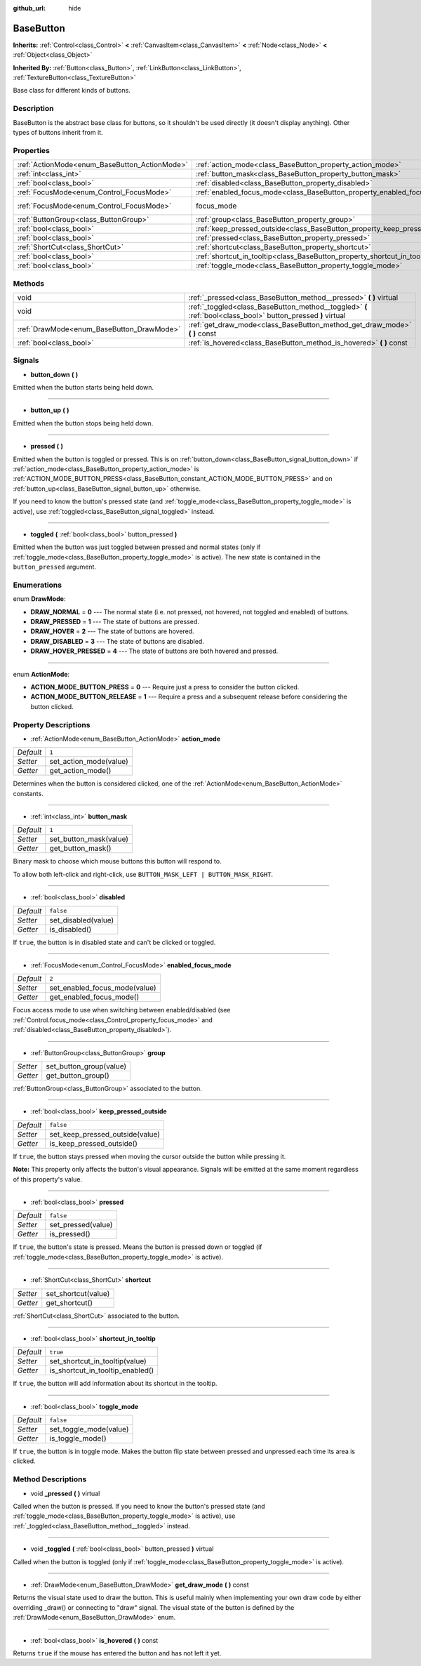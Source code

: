 :github_url: hide

.. Generated automatically by doc/tools/makerst.py in Godot's source tree.
.. DO NOT EDIT THIS FILE, but the BaseButton.xml source instead.
.. The source is found in doc/classes or modules/<name>/doc_classes.

.. _class_BaseButton:

BaseButton
==========

**Inherits:** :ref:`Control<class_Control>` **<** :ref:`CanvasItem<class_CanvasItem>` **<** :ref:`Node<class_Node>` **<** :ref:`Object<class_Object>`

**Inherited By:** :ref:`Button<class_Button>`, :ref:`LinkButton<class_LinkButton>`, :ref:`TextureButton<class_TextureButton>`

Base class for different kinds of buttons.

Description
-----------

BaseButton is the abstract base class for buttons, so it shouldn't be used directly (it doesn't display anything). Other types of buttons inherit from it.

Properties
----------

+-----------------------------------------------+-----------------------------------------------------------------------------+---------------------------+
| :ref:`ActionMode<enum_BaseButton_ActionMode>` | :ref:`action_mode<class_BaseButton_property_action_mode>`                   | ``1``                     |
+-----------------------------------------------+-----------------------------------------------------------------------------+---------------------------+
| :ref:`int<class_int>`                         | :ref:`button_mask<class_BaseButton_property_button_mask>`                   | ``1``                     |
+-----------------------------------------------+-----------------------------------------------------------------------------+---------------------------+
| :ref:`bool<class_bool>`                       | :ref:`disabled<class_BaseButton_property_disabled>`                         | ``false``                 |
+-----------------------------------------------+-----------------------------------------------------------------------------+---------------------------+
| :ref:`FocusMode<enum_Control_FocusMode>`      | :ref:`enabled_focus_mode<class_BaseButton_property_enabled_focus_mode>`     | ``2``                     |
+-----------------------------------------------+-----------------------------------------------------------------------------+---------------------------+
| :ref:`FocusMode<enum_Control_FocusMode>`      | focus_mode                                                                  | ``2`` *(parent override)* |
+-----------------------------------------------+-----------------------------------------------------------------------------+---------------------------+
| :ref:`ButtonGroup<class_ButtonGroup>`         | :ref:`group<class_BaseButton_property_group>`                               |                           |
+-----------------------------------------------+-----------------------------------------------------------------------------+---------------------------+
| :ref:`bool<class_bool>`                       | :ref:`keep_pressed_outside<class_BaseButton_property_keep_pressed_outside>` | ``false``                 |
+-----------------------------------------------+-----------------------------------------------------------------------------+---------------------------+
| :ref:`bool<class_bool>`                       | :ref:`pressed<class_BaseButton_property_pressed>`                           | ``false``                 |
+-----------------------------------------------+-----------------------------------------------------------------------------+---------------------------+
| :ref:`ShortCut<class_ShortCut>`               | :ref:`shortcut<class_BaseButton_property_shortcut>`                         |                           |
+-----------------------------------------------+-----------------------------------------------------------------------------+---------------------------+
| :ref:`bool<class_bool>`                       | :ref:`shortcut_in_tooltip<class_BaseButton_property_shortcut_in_tooltip>`   | ``true``                  |
+-----------------------------------------------+-----------------------------------------------------------------------------+---------------------------+
| :ref:`bool<class_bool>`                       | :ref:`toggle_mode<class_BaseButton_property_toggle_mode>`                   | ``false``                 |
+-----------------------------------------------+-----------------------------------------------------------------------------+---------------------------+

Methods
-------

+-------------------------------------------+--------------------------------------------------------------------------------------------------------------+
| void                                      | :ref:`_pressed<class_BaseButton_method__pressed>` **(** **)** virtual                                        |
+-------------------------------------------+--------------------------------------------------------------------------------------------------------------+
| void                                      | :ref:`_toggled<class_BaseButton_method__toggled>` **(** :ref:`bool<class_bool>` button_pressed **)** virtual |
+-------------------------------------------+--------------------------------------------------------------------------------------------------------------+
| :ref:`DrawMode<enum_BaseButton_DrawMode>` | :ref:`get_draw_mode<class_BaseButton_method_get_draw_mode>` **(** **)** const                                |
+-------------------------------------------+--------------------------------------------------------------------------------------------------------------+
| :ref:`bool<class_bool>`                   | :ref:`is_hovered<class_BaseButton_method_is_hovered>` **(** **)** const                                      |
+-------------------------------------------+--------------------------------------------------------------------------------------------------------------+

Signals
-------

.. _class_BaseButton_signal_button_down:

- **button_down** **(** **)**

Emitted when the button starts being held down.

----

.. _class_BaseButton_signal_button_up:

- **button_up** **(** **)**

Emitted when the button stops being held down.

----

.. _class_BaseButton_signal_pressed:

- **pressed** **(** **)**

Emitted when the button is toggled or pressed. This is on :ref:`button_down<class_BaseButton_signal_button_down>` if :ref:`action_mode<class_BaseButton_property_action_mode>` is :ref:`ACTION_MODE_BUTTON_PRESS<class_BaseButton_constant_ACTION_MODE_BUTTON_PRESS>` and on :ref:`button_up<class_BaseButton_signal_button_up>` otherwise.

If you need to know the button's pressed state (and :ref:`toggle_mode<class_BaseButton_property_toggle_mode>` is active), use :ref:`toggled<class_BaseButton_signal_toggled>` instead.

----

.. _class_BaseButton_signal_toggled:

- **toggled** **(** :ref:`bool<class_bool>` button_pressed **)**

Emitted when the button was just toggled between pressed and normal states (only if :ref:`toggle_mode<class_BaseButton_property_toggle_mode>` is active). The new state is contained in the ``button_pressed`` argument.

Enumerations
------------

.. _enum_BaseButton_DrawMode:

.. _class_BaseButton_constant_DRAW_NORMAL:

.. _class_BaseButton_constant_DRAW_PRESSED:

.. _class_BaseButton_constant_DRAW_HOVER:

.. _class_BaseButton_constant_DRAW_DISABLED:

.. _class_BaseButton_constant_DRAW_HOVER_PRESSED:

enum **DrawMode**:

- **DRAW_NORMAL** = **0** --- The normal state (i.e. not pressed, not hovered, not toggled and enabled) of buttons.

- **DRAW_PRESSED** = **1** --- The state of buttons are pressed.

- **DRAW_HOVER** = **2** --- The state of buttons are hovered.

- **DRAW_DISABLED** = **3** --- The state of buttons are disabled.

- **DRAW_HOVER_PRESSED** = **4** --- The state of buttons are both hovered and pressed.

----

.. _enum_BaseButton_ActionMode:

.. _class_BaseButton_constant_ACTION_MODE_BUTTON_PRESS:

.. _class_BaseButton_constant_ACTION_MODE_BUTTON_RELEASE:

enum **ActionMode**:

- **ACTION_MODE_BUTTON_PRESS** = **0** --- Require just a press to consider the button clicked.

- **ACTION_MODE_BUTTON_RELEASE** = **1** --- Require a press and a subsequent release before considering the button clicked.

Property Descriptions
---------------------

.. _class_BaseButton_property_action_mode:

- :ref:`ActionMode<enum_BaseButton_ActionMode>` **action_mode**

+-----------+------------------------+
| *Default* | ``1``                  |
+-----------+------------------------+
| *Setter*  | set_action_mode(value) |
+-----------+------------------------+
| *Getter*  | get_action_mode()      |
+-----------+------------------------+

Determines when the button is considered clicked, one of the :ref:`ActionMode<enum_BaseButton_ActionMode>` constants.

----

.. _class_BaseButton_property_button_mask:

- :ref:`int<class_int>` **button_mask**

+-----------+------------------------+
| *Default* | ``1``                  |
+-----------+------------------------+
| *Setter*  | set_button_mask(value) |
+-----------+------------------------+
| *Getter*  | get_button_mask()      |
+-----------+------------------------+

Binary mask to choose which mouse buttons this button will respond to.

To allow both left-click and right-click, use ``BUTTON_MASK_LEFT | BUTTON_MASK_RIGHT``.

----

.. _class_BaseButton_property_disabled:

- :ref:`bool<class_bool>` **disabled**

+-----------+---------------------+
| *Default* | ``false``           |
+-----------+---------------------+
| *Setter*  | set_disabled(value) |
+-----------+---------------------+
| *Getter*  | is_disabled()       |
+-----------+---------------------+

If ``true``, the button is in disabled state and can't be clicked or toggled.

----

.. _class_BaseButton_property_enabled_focus_mode:

- :ref:`FocusMode<enum_Control_FocusMode>` **enabled_focus_mode**

+-----------+-------------------------------+
| *Default* | ``2``                         |
+-----------+-------------------------------+
| *Setter*  | set_enabled_focus_mode(value) |
+-----------+-------------------------------+
| *Getter*  | get_enabled_focus_mode()      |
+-----------+-------------------------------+

Focus access mode to use when switching between enabled/disabled (see :ref:`Control.focus_mode<class_Control_property_focus_mode>` and :ref:`disabled<class_BaseButton_property_disabled>`).

----

.. _class_BaseButton_property_group:

- :ref:`ButtonGroup<class_ButtonGroup>` **group**

+----------+-------------------------+
| *Setter* | set_button_group(value) |
+----------+-------------------------+
| *Getter* | get_button_group()      |
+----------+-------------------------+

:ref:`ButtonGroup<class_ButtonGroup>` associated to the button.

----

.. _class_BaseButton_property_keep_pressed_outside:

- :ref:`bool<class_bool>` **keep_pressed_outside**

+-----------+---------------------------------+
| *Default* | ``false``                       |
+-----------+---------------------------------+
| *Setter*  | set_keep_pressed_outside(value) |
+-----------+---------------------------------+
| *Getter*  | is_keep_pressed_outside()       |
+-----------+---------------------------------+

If ``true``, the button stays pressed when moving the cursor outside the button while pressing it.

**Note:** This property only affects the button's visual appearance. Signals will be emitted at the same moment regardless of this property's value.

----

.. _class_BaseButton_property_pressed:

- :ref:`bool<class_bool>` **pressed**

+-----------+--------------------+
| *Default* | ``false``          |
+-----------+--------------------+
| *Setter*  | set_pressed(value) |
+-----------+--------------------+
| *Getter*  | is_pressed()       |
+-----------+--------------------+

If ``true``, the button's state is pressed. Means the button is pressed down or toggled (if :ref:`toggle_mode<class_BaseButton_property_toggle_mode>` is active).

----

.. _class_BaseButton_property_shortcut:

- :ref:`ShortCut<class_ShortCut>` **shortcut**

+----------+---------------------+
| *Setter* | set_shortcut(value) |
+----------+---------------------+
| *Getter* | get_shortcut()      |
+----------+---------------------+

:ref:`ShortCut<class_ShortCut>` associated to the button.

----

.. _class_BaseButton_property_shortcut_in_tooltip:

- :ref:`bool<class_bool>` **shortcut_in_tooltip**

+-----------+----------------------------------+
| *Default* | ``true``                         |
+-----------+----------------------------------+
| *Setter*  | set_shortcut_in_tooltip(value)   |
+-----------+----------------------------------+
| *Getter*  | is_shortcut_in_tooltip_enabled() |
+-----------+----------------------------------+

If ``true``, the button will add information about its shortcut in the tooltip.

----

.. _class_BaseButton_property_toggle_mode:

- :ref:`bool<class_bool>` **toggle_mode**

+-----------+------------------------+
| *Default* | ``false``              |
+-----------+------------------------+
| *Setter*  | set_toggle_mode(value) |
+-----------+------------------------+
| *Getter*  | is_toggle_mode()       |
+-----------+------------------------+

If ``true``, the button is in toggle mode. Makes the button flip state between pressed and unpressed each time its area is clicked.

Method Descriptions
-------------------

.. _class_BaseButton_method__pressed:

- void **_pressed** **(** **)** virtual

Called when the button is pressed. If you need to know the button's pressed state (and :ref:`toggle_mode<class_BaseButton_property_toggle_mode>` is active), use :ref:`_toggled<class_BaseButton_method__toggled>` instead.

----

.. _class_BaseButton_method__toggled:

- void **_toggled** **(** :ref:`bool<class_bool>` button_pressed **)** virtual

Called when the button is toggled (only if :ref:`toggle_mode<class_BaseButton_property_toggle_mode>` is active).

----

.. _class_BaseButton_method_get_draw_mode:

- :ref:`DrawMode<enum_BaseButton_DrawMode>` **get_draw_mode** **(** **)** const

Returns the visual state used to draw the button. This is useful mainly when implementing your own draw code by either overriding _draw() or connecting to "draw" signal. The visual state of the button is defined by the :ref:`DrawMode<enum_BaseButton_DrawMode>` enum.

----

.. _class_BaseButton_method_is_hovered:

- :ref:`bool<class_bool>` **is_hovered** **(** **)** const

Returns ``true`` if the mouse has entered the button and has not left it yet.

